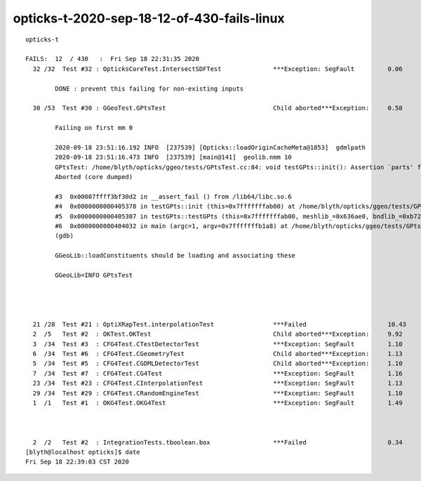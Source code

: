 opticks-t-2020-sep-18-12-of-430-fails-linux
==================================================

::

    opticks-t

    FAILS:  12  / 430   :  Fri Sep 18 22:31:35 2020   
      32 /32  Test #32 : OpticksCoreTest.IntersectSDFTest              ***Exception: SegFault         0.06   

            DONE : prevent this failing for non-existing inputs 

      30 /53  Test #30 : GGeoTest.GPtsTest                             Child aborted***Exception:     0.58   

            Failing on first mm 0  

            2020-09-18 23:51:16.192 INFO  [237539] [Opticks::loadOriginCacheMeta@1853]  gdmlpath 
            2020-09-18 23:51:16.473 INFO  [237539] [main@141]  geolib.nmm 10
            GPtsTest: /home/blyth/opticks/ggeo/tests/GPtsTest.cc:84: void testGPts::init(): Assertion `parts' failed.
            Aborted (core dumped)
           
            #3  0x00007ffff3bf30d2 in __assert_fail () from /lib64/libc.so.6
            #4  0x0000000000405378 in testGPts::init (this=0x7fffffffab00) at /home/blyth/opticks/ggeo/tests/GPtsTest.cc:84
            #5  0x0000000000405307 in testGPts::testGPts (this=0x7fffffffab00, meshlib_=0x636ae0, bndlib_=0xb729d0, mm_=0xcb9930) at /home/blyth/opticks/ggeo/tests/GPtsTest.cc:77
            #6  0x0000000000404032 in main (argc=1, argv=0x7fffffffb1a8) at /home/blyth/opticks/ggeo/tests/GPtsTest.cc:152
            (gdb) 

            GGeoLib::loadConstituents should be loading and associating these     

            GGeoLib=INFO GPtsTest 

                         


      21 /28  Test #21 : OptiXRapTest.interpolationTest                ***Failed                      10.43  
      2  /5   Test #2  : OKTest.OKTest                                 Child aborted***Exception:     9.92   
      3  /34  Test #3  : CFG4Test.CTestDetectorTest                    ***Exception: SegFault         1.10   
      6  /34  Test #6  : CFG4Test.CGeometryTest                        Child aborted***Exception:     1.13   
      5  /34  Test #5  : CFG4Test.CGDMLDetectorTest                    Child aborted***Exception:     1.10   
      7  /34  Test #7  : CFG4Test.CG4Test                              ***Exception: SegFault         1.16   
      23 /34  Test #23 : CFG4Test.CInterpolationTest                   ***Exception: SegFault         1.13   
      29 /34  Test #29 : CFG4Test.CRandomEngineTest                    ***Exception: SegFault         1.10   
      1  /1   Test #1  : OKG4Test.OKG4Test                             ***Exception: SegFault         1.49   



      2  /2   Test #2  : IntegrationTests.tboolean.box                 ***Failed                      0.34   
    [blyth@localhost opticks]$ date
    Fri Sep 18 22:39:03 CST 2020

